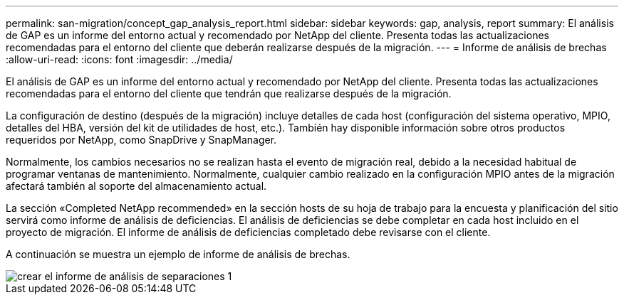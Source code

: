 ---
permalink: san-migration/concept_gap_analysis_report.html 
sidebar: sidebar 
keywords: gap, analysis, report 
summary: El análisis de GAP es un informe del entorno actual y recomendado por NetApp del cliente. Presenta todas las actualizaciones recomendadas para el entorno del cliente que deberán realizarse después de la migración. 
---
= Informe de análisis de brechas
:allow-uri-read: 
:icons: font
:imagesdir: ../media/


[role="lead"]
El análisis de GAP es un informe del entorno actual y recomendado por NetApp del cliente. Presenta todas las actualizaciones recomendadas para el entorno del cliente que tendrán que realizarse después de la migración.

La configuración de destino (después de la migración) incluye detalles de cada host (configuración del sistema operativo, MPIO, detalles del HBA, versión del kit de utilidades de host, etc.). También hay disponible información sobre otros productos requeridos por NetApp, como SnapDrive y SnapManager.

Normalmente, los cambios necesarios no se realizan hasta el evento de migración real, debido a la necesidad habitual de programar ventanas de mantenimiento. Normalmente, cualquier cambio realizado en la configuración MPIO antes de la migración afectará también al soporte del almacenamiento actual.

La sección «Completed NetApp recommended» en la sección hosts de su hoja de trabajo para la encuesta y planificación del sitio servirá como informe de análisis de deficiencias. El análisis de deficiencias se debe completar en cada host incluido en el proyecto de migración. El informe de análisis de deficiencias completado debe revisarse con el cliente.

A continuación se muestra un ejemplo de informe de análisis de brechas.

image::../media/create_the_gap_analysis_report_1.png[crear el informe de análisis de separaciones 1]
